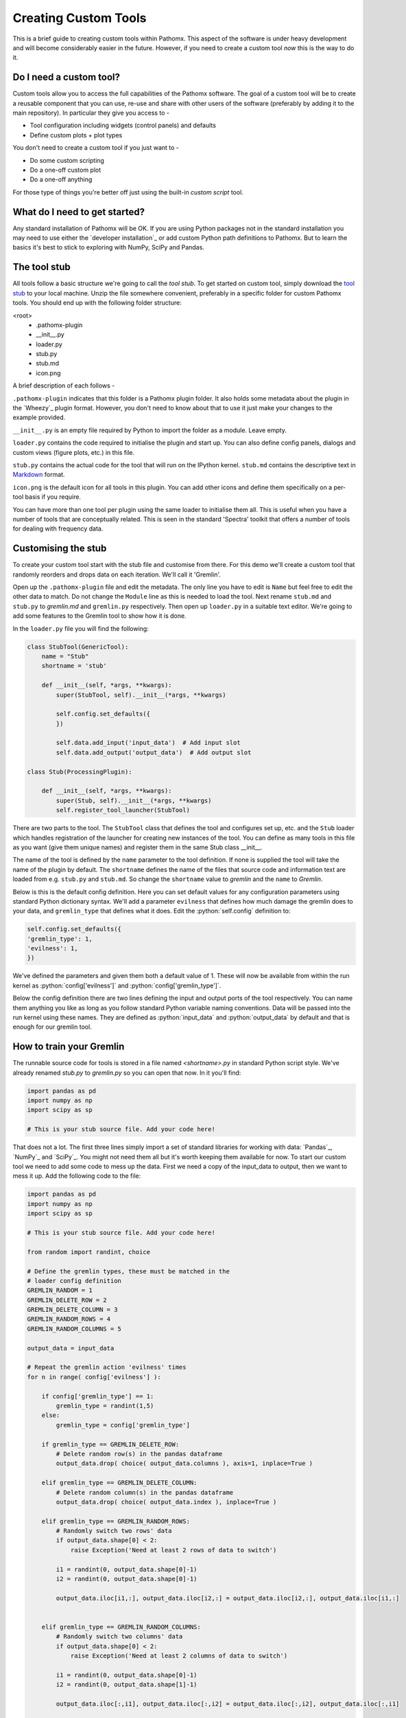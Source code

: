 .. role:: python(code)
   :language: python


Creating Custom Tools
=====================

This is a brief guide to creating custom tools within Pathomx. This aspect of the software
is under heavy development and will become considerably easier in the future. However, if 
you need to create a custom tool *now* this is the way to do it.

Do I need a custom tool?
------------------------

Custom tools allow you to access the full capabilities of the Pathomx software. The goal 
of a custom tool will be to create a reusable component that you can use, re-use and share
with other users of the software (preferably by adding it to the main repository). In particular
they give you access to - 

- Tool configuration including widgets (control panels) and defaults
- Define custom plots + plot types

You don't need to create a custom tool if you just want to -

- Do some custom scripting
- Do a one-off custom plot
- Do a one-off anything

For those type of things you're better off just using the built-in *custom script* tool.

What do I need to get started?
------------------------------

Any standard installation of Pathomx will be OK. If you are using Python packages not 
in the standard installation you may need to use either the `developer installation`_ or 
add custom Python path definitions to Pathomx. But to learn the basics it's best to stick
to exploring with NumPy, SciPy and Pandas.

The tool stub
-------------

All tools follow a basic structure we're going to call the *tool stub*. To get started on 
custom tool, simply download the `tool stub`_ to your local machine. Unzip the file
somewhere convenient, preferably in a specific folder for custom Pathomx tools. You should
end up with the following folder structure:

\<root>
   - .pathomx-plugin
   - __init__.py
   - loader.py
   - stub.py
   - stub.md
   - icon.png

A brief description of each follows - 

``.pathomx-plugin`` indicates that this folder is a Pathomx plugin folder. It also holds some
metadata about the plugin in the `Wheezy`_ plugin format. However, you don't need to know about 
that to use it just make your changes to the example provided.

``__init__.py`` is an empty file required by Python to import the folder as a module. Leave empty.

``loader.py`` contains the code required to initialise the plugin and start up. You can also
define config panels, dialogs and custom views (figure plots, etc.) in this file. 

``stub.py`` contains the actual code for the tool that will run on the IPython kernel. 
``stub.md`` contains the descriptive text in `Markdown`_ format.

``icon.png`` is the default icon for all tools in this plugin. You can add other icons and define them
specifically on a per-tool basis if you require.

You can have more than one tool per plugin using the same loader to initialise them all. 
This is useful when you have a number of tools that are conceptually related. This is 
seen in the standard 'Spectra' toolkit that offers a number of tools for dealing with frequency data.

Customising the stub
--------------------

To create your custom tool start with the stub file and customise from there. For this demo we'll
create a custom tool that randomly reorders and drops data on each iteration. We'll call
it 'Gremlin'.

Open up the ``.pathomx-plugin`` file and edit the metadata. The only line 
you have to edit is ``Name`` but feel free to edit the other data to match.
Do not change the ``Module`` line as this is needed to load the tool. Next 
rename ``stub.md`` and ``stub.py`` to `gremlin.md` and ``gremlin.py`` 
respectively. Then open up ``loader.py`` in a suitable text editor. We're
going to add some features to the Gremlin tool to show how it is done.

In the ``loader.py`` file you will find the following:

.. code-block:: python

    class StubTool(GenericTool):
        name = "Stub"
        shortname = 'stub'

        def __init__(self, *args, **kwargs):
            super(StubTool, self).__init__(*args, **kwargs)

            self.config.set_defaults({
            })

            self.data.add_input('input_data')  # Add input slot
            self.data.add_output('output_data')  # Add output slot

    class Stub(ProcessingPlugin):

        def __init__(self, *args, **kwargs):
            super(Stub, self).__init__(*args, **kwargs)
            self.register_tool_launcher(StubTool)


There are two parts to the tool. The ``StubTool`` class that defines the tool
and configures set up, etc. and the ``Stub`` loader which handles 
registration of the launcher for creating new instances of the tool. You
can define as many tools in this file as you want (give them unique names)
and register them in the same Stub class __init__.

The name of the tool is defined by the ``name`` parameter to the tool definition.
If none is supplied the tool will take the name of the plugin by default.
The ``shortname`` defines the name of the files that source code and information
text are loaded from e.g. ``stub.py`` and ``stub.md``. So change the ``shortname`` value
to *gremlin* and the ``name`` to *Gremlin*.

Below is this is the default config definition. Here you can set default
values for any configuration parameters using standard Python dictionary syntax. 
We'll add a parameter ``evilness`` that defines how much damage the gremlin
does to your data, and ``gremlin_type`` that defines what it does. Edit the :python:`self.config` definition to:

.. code-block:: python

            self.config.set_defaults({
            'gremlin_type': 1,
            'evilness': 1,
            })

We've defined the parameters and given them both a default value of 1. These will
now be available from within the run kernel as :python:`config['evilness']` and 
:python:`config['gremlin_type']`.

Below the config definition there are two lines defining the input and output ports
of the tool respectively. You can name them anything you like as long as 
you follow standard Python variable naming conventions. Data will be passed
into the run kernel using these names. They are defined as :python:`input_data` and 
:python:`output_data` by default and that is enough for our gremlin tool. 

How to train your Gremlin
-------------------------

The runnable source code for tools is stored in a file named `<shortname>.py` in
standard Python script style. We've already renamed `stub.py` to `gremlin.py`
so you can open that now. In it you'll find:

.. code-block:: python

    import pandas as pd
    import numpy as np
    import scipy as sp

    # This is your stub source file. Add your code here!

That does not a lot. The first three lines simply import a set of standard
libraries for working with data: `Pandas`_, `NumPy`_ and `SciPy`_. You might
not need them all but it's worth keeping them available for now. To start
our custom tool we need to add some code to mess up the data. First we need
a copy of the input_data to output, then we want to mess it up. Add the 
following code to the file:

.. code-block:: python

    import pandas as pd
    import numpy as np
    import scipy as sp

    # This is your stub source file. Add your code here!

    from random import randint, choice

    # Define the gremlin types, these must be matched in the
    # loader config definition
    GREMLIN_RANDOM = 1
    GREMLIN_DELETE_ROW = 2
    GREMLIN_DELETE_COLUMN = 3
    GREMLIN_RANDOM_ROWS = 4
    GREMLIN_RANDOM_COLUMNS = 5

    output_data = input_data

    # Repeat the gremlin action 'evilness' times
    for n in range( config['evilness'] ):

        if config['gremlin_type'] == 1:
            gremlin_type = randint(1,5)
        else:
            gremlin_type = config['gremlin_type']
    
        if gremlin_type == GREMLIN_DELETE_ROW:
            # Delete random row(s) in the pandas dataframe
            output_data.drop( choice( output_data.columns ), axis=1, inplace=True )
        
        elif gremlin_type == GREMLIN_DELETE_COLUMN:
            # Delete random column(s) in the pandas dataframe
            output_data.drop( choice( output_data.index ), inplace=True )
        
        elif gremlin_type == GREMLIN_RANDOM_ROWS:
            # Randomly switch two rows' data
            if output_data.shape[0] < 2:
                raise Exception('Need at least 2 rows of data to switch')
            
            i1 = randint(0, output_data.shape[0]-1)
            i2 = randint(0, output_data.shape[0]-1)

            output_data.iloc[i1,:], output_data.iloc[i2,:] = output_data.iloc[i2,:], output_data.iloc[i1,:]
        

        elif gremlin_type == GREMLIN_RANDOM_COLUMNS:
            # Randomly switch two columns' data
            if output_data.shape[0] < 2:
                raise Exception('Need at least 2 columns of data to switch')

            i1 = randint(0, output_data.shape[0]-1)
            i2 = randint(0, output_data.shape[1]-1)
    
            output_data.iloc[:,i1], output_data.iloc[:,i2] = output_data.iloc[:,i2], output_data.iloc[:,i1]
    

    # Generate simple result figure (using pathomx libs)
    from pathomx.figures import spectra

    View = spectra(output_data, styles=styles);


This is the main guts of our gremlin. A copy of the :python:`input_data` is made to :python:`output_data`
and then a simple loop iterates `evilness` times while performing 
some or other task on the :python:`output_data`. The choice of actions are: delete row,
delete column, switch two rows, switch two columns. An option is available to make a 
random selection from these transformations. Setting `evilness` to 10 and `gremlin_type` 
to 1 will perform 100 random operations on the data. Enough to drive anyone quite mad.

Finally, we use built in standard figure plotting tools to output a view of the transformed data.

Initial test
------------

To see what damage the gremlin can do we need a set of data to work with. Download the
`sample dataset`_, a set of processed 2D JRES NMR data with class assignments already applied.

Start up Pathomx as normal. Before we can use our Gremlin tool we'll need to tell Pathomx
where to find it so it can be loaded. On the main toolbar select "Plugins" then "Manage plugins..."
to get to the plugin management view. Here you can activate and deactivate different plugins
and add/remove them from the Toolkit view. To find the Gremlin tool we'll need to tell Pathomx
about the folder it is in. 

Add the folder containing the Gremlin tool, or alternatively a parent folder if you want to create
more tools in the same place. Pathomx will automatically search through the entire tree
to find plugins so it's probably best not to add an entire drive. 

Once added the plugin list will refresh and be listed (and automatically activated) in the plugin list.
You can now close the plugin management list and see that your new tool is ready and waiting in 
the Toolkit viewer. It will be there every time you run Pathomx.

Drag it into the workspace and click on it. You'll notice that there isn't much to see: there is
no configuration UI defined and we haven't updated the about text. But it's still a fully-operational
gremlin. So let's see it in action.

Drag an *Import Text/CSV* tool into the workspace and select it. Using the open file widget
select the file you downloaded earlier containing the demo dataset. Have a look at the Spectra 
view output to see how it *should* look.

Now drag from the *Import Text/CSV* ``output_data` port to the Gremlin ``input_data`` port.
The gremlin tool will automatically calculate using the new data and display a modified plot
called 'View'. If you can't see the different between this and the earlier plot try pressing
the green *play* button a few times to re-run the tool. You should see the data change each
time.


















.. _tool stub: http://download.pathomx.org/tool_stub_3.0.0.zip
.. _Markdown: 
.. 


